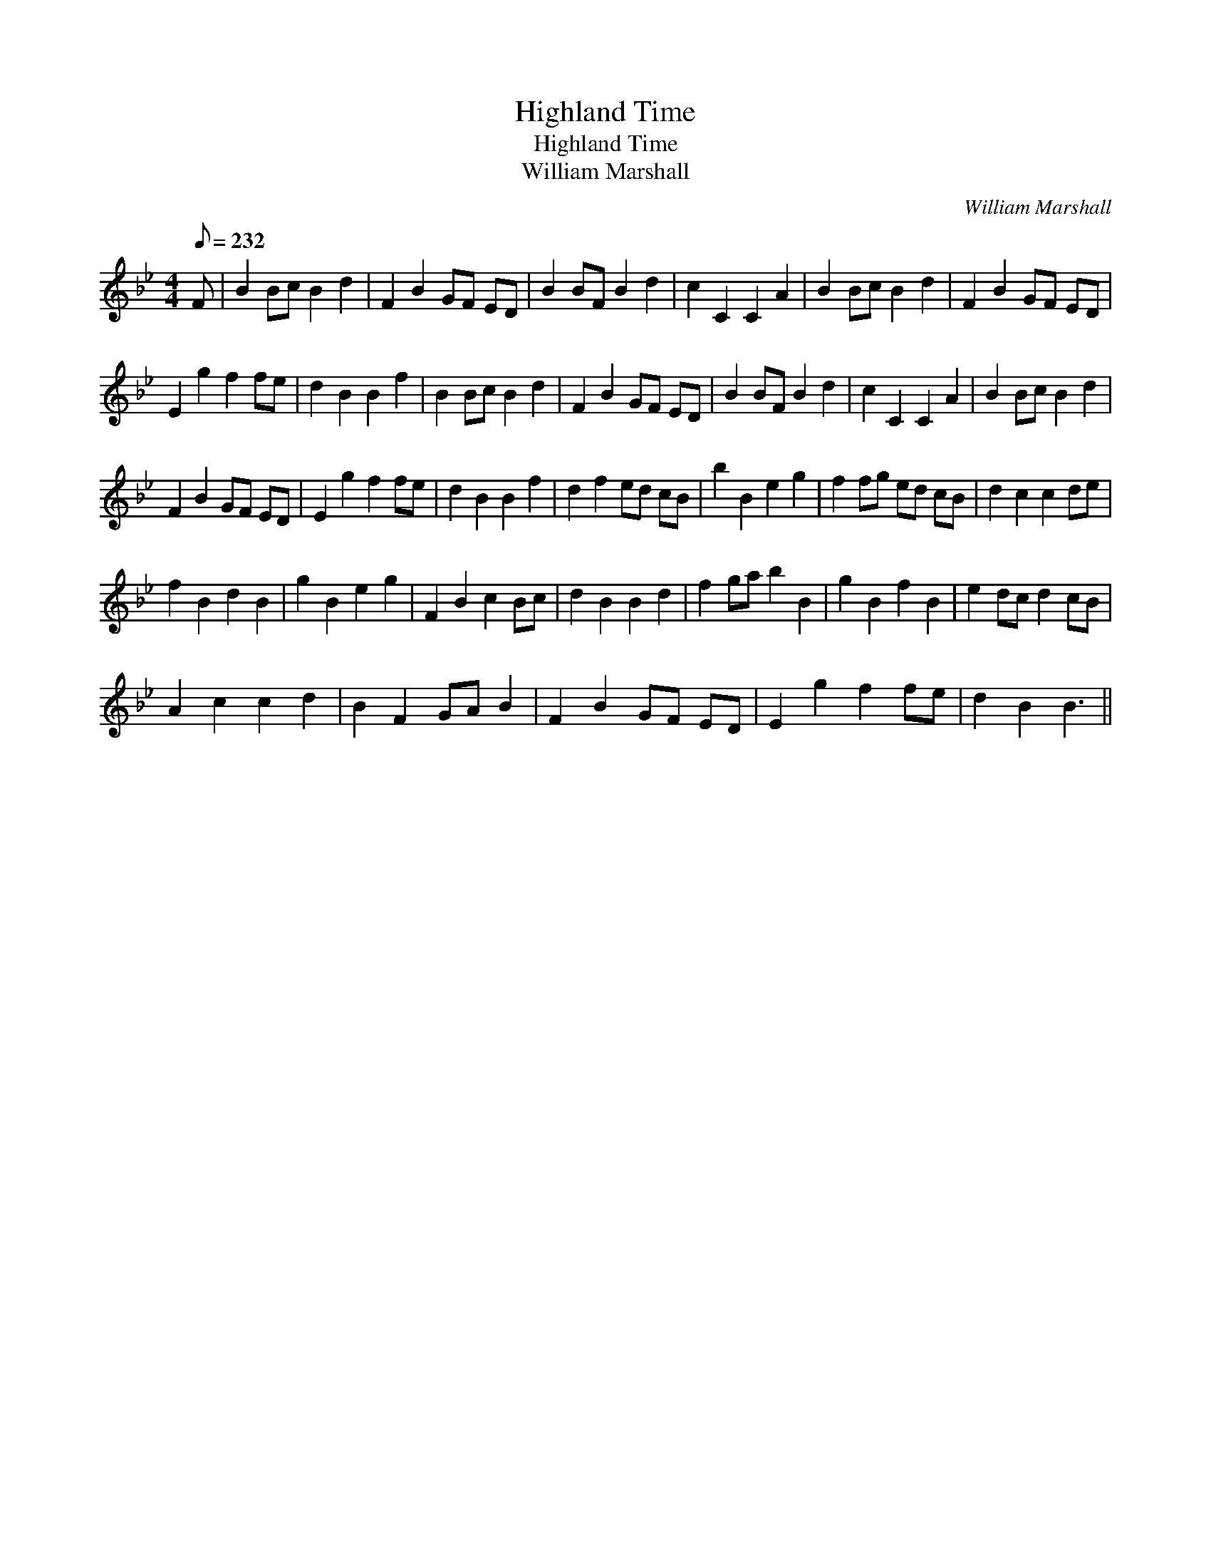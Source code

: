 X:1
T:Highland Time
T:Highland Time
T:William Marshall
C:William Marshall
L:1/8
Q:1/8=232
M:4/4
K:Bb
V:1 treble 
V:1
 F | B2 Bc B2 d2 | F2 B2 GF ED | B2 BF B2 d2 | c2 C2 C2 A2 | B2 Bc B2 d2 | F2 B2 GF ED | %7
 E2 g2 f2 fe | d2 B2 B2 f2 | B2 Bc B2 d2 | F2 B2 GF ED | B2 BF B2 d2 | c2 C2 C2 A2 | B2 Bc B2 d2 | %14
 F2 B2 GF ED | E2 g2 f2 fe | d2 B2 B2 f2 | d2 f2 ed cB | b2 B2 e2 g2 | f2 fg ed cB | d2 c2 c2 de | %21
 f2 B2 d2 B2 | g2 B2 e2 g2 | F2 B2 c2 Bc | d2 B2 B2 d2 | f2 ga b2 B2 | g2 B2 f2 B2 | e2 dc d2 cB | %28
 A2 c2 c2 d2 | B2 F2 GA B2 | F2 B2 GF ED | E2 g2 f2 fe | d2 B2 B3 || %33

